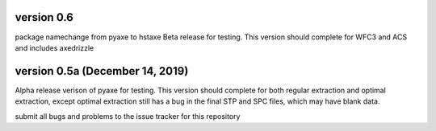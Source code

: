 version 0.6
-----------
package namechange from pyaxe to hstaxe
Beta release for testing.
This version should complete for WFC3 and ACS and includes axedrizzle


version 0.5a (December 14, 2019)
--------------------------------
Alpha release verison of pyaxe for testing.
This version should complete for both regular extraction and optimal extraction, except optimal extraction still has a bug in the final STP and SPC files, which may have blank data.

submit all bugs and problems to the issue tracker for this repository
